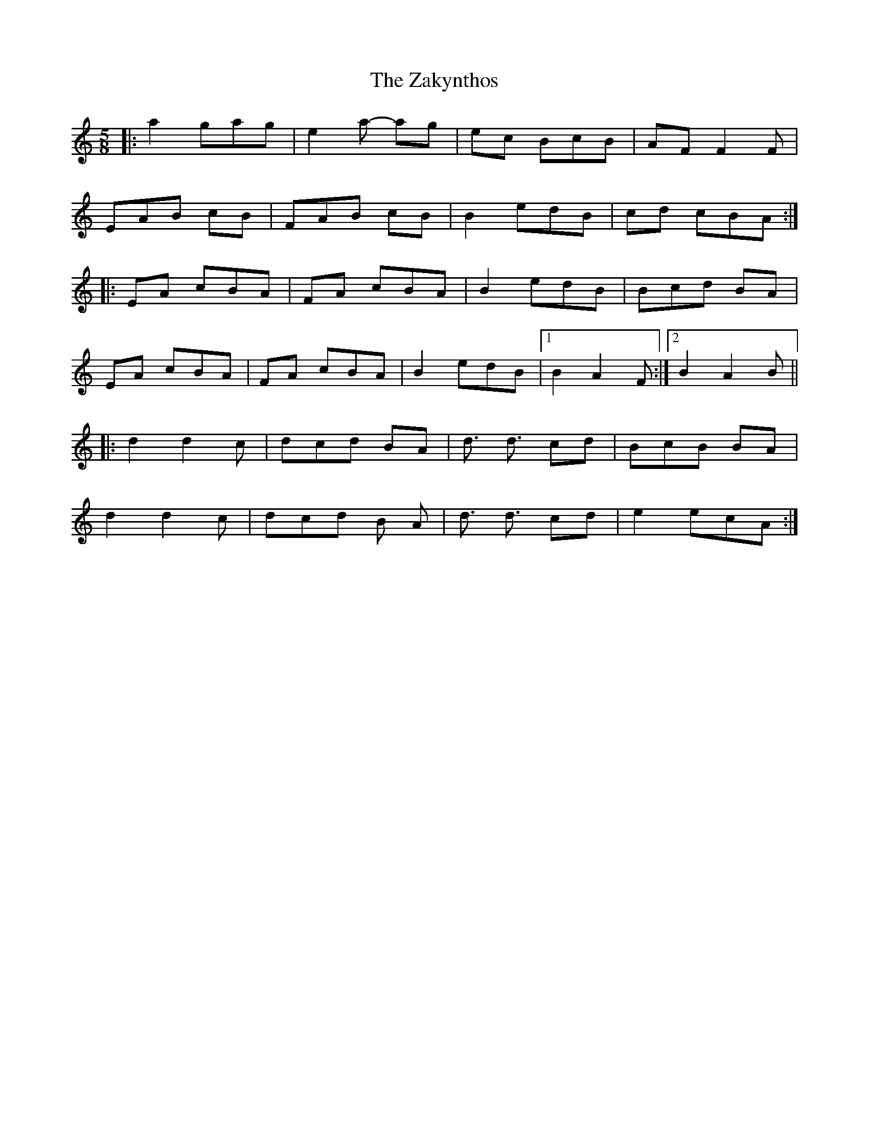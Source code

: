 X: 43621
T: Zakynthos, The
R: jig
M: 6/8
K: Aminor
[M:5/8]|:a2 gag|e2a- ag|ec BcB|AF F2F|
EAB cB|FAB cB|B2 edB|cd cBA:|
|:EA cBA|FA cBA|B2 edB|Bcd BA|
EA cBA|FA cBA|B2 edB|1 B2 A2 F:|2 B2 A2 B||
|:d2 d2 c|dcd BA|d3/2 d3/2 cd|BcB BA|
d2 d2 c|dcd B A|d3/2 d3/2 cd|e2 ecA:|

